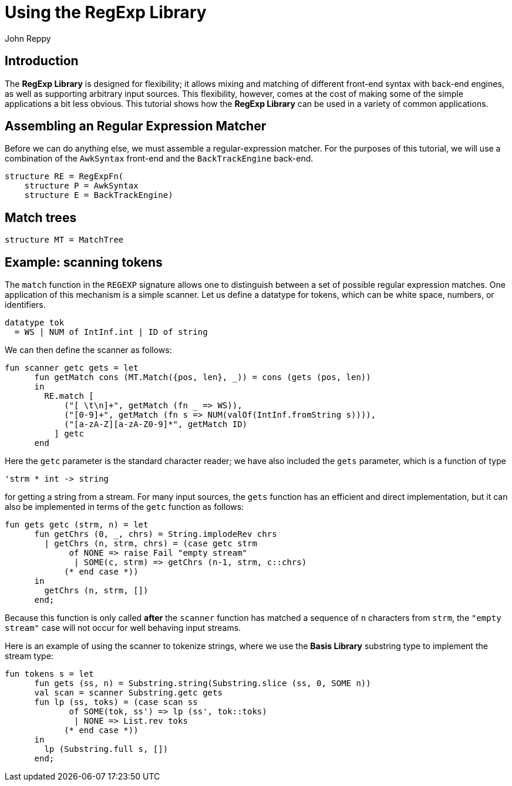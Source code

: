 = Using the RegExp Library
:Author: John Reppy
:Date: {release-date}
:stem: latexmath
:source-highlighter: pygments
:VERSION: {smlnj-version}

== Introduction

The *RegExp Library* is designed for flexibility; it allows mixing and
matching of different front-end syntax with back-end engines, as well
as supporting arbitrary input sources.
This flexibility, however, comes at the cost of making some of the
simple applications a bit less obvious.  This tutorial shows how the
*RegExp Library* can be used in a variety of common applications.

== Assembling an Regular Expression Matcher

Before we can do anything else, we must assemble a regular-expression
matcher.  For the purposes of this tutorial, we will use a combination
of the `AwkSyntax` front-end and the `BackTrackEngine` back-end.

[source,sml]
------------
structure RE = RegExpFn(
    structure P = AwkSyntax
    structure E = BackTrackEngine)
------------

== Match trees

[source,sml]
------------
structure MT = MatchTree
------------


== Example: scanning tokens

The `match` function in the `REGEXP` signature allows one to distinguish
between a set of possible regular expression matches.  One application of
this mechanism is a simple scanner.  Let us define a datatype for tokens,
which can be white space, numbers, or identifiers.

[source,sml]
------------
datatype tok
  = WS | NUM of IntInf.int | ID of string
------------

We can then define the scanner as follows:

[source,sml]
------------
fun scanner getc gets = let
      fun getMatch cons (MT.Match({pos, len}, _)) = cons (gets (pos, len))
      in
	RE.match [
	    ("[ \t\n]+", getMatch (fn _ => WS)),
	    ("[0-9]+", getMatch (fn s => NUM(valOf(IntInf.fromString s)))),
	    ("[a-zA-Z][a-zA-Z0-9]*", getMatch ID)
	  ] getc
      end
------------

Here the `getc` parameter is the standard character reader; we have also included
the `gets` parameter, which is a function of type

[source,sml]
------------
'strm * int -> string
------------

for getting a string from a stream.  For many input sources, the `gets` function
has an efficient and direct implementation, but it can also be implemented in
terms of the `getc` function as follows:

[source,sml]
------------
fun gets getc (strm, n) = let
      fun getChrs (0, _, chrs) = String.implodeRev chrs
	| getChrs (n, strm, chrs) = (case getc strm
	     of NONE => raise Fail "empty stream"
	      | SOME(c, strm) => getChrs (n-1, strm, c::chrs)
	    (* end case *))
      in
	getChrs (n, strm, [])
      end;
------------

Because this function is only called *after* the `scanner` function has matched
a sequence of `n` characters from `strm`, the `"empty stream"` case will not
occur for well behaving input streams.

Here is an example of using the scanner to tokenize strings, where we use the
*Basis Library* substring type to implement the stream type:

[source,sml]
------------
fun tokens s = let
      fun gets (ss, n) = Substring.string(Substring.slice (ss, 0, SOME n))
      val scan = scanner Substring.getc gets
      fun lp (ss, toks) = (case scan ss
	     of SOME(tok, ss') => lp (ss', tok::toks)
	      | NONE => List.rev toks
	    (* end case *))
      in
	lp (Substring.full s, [])
      end;
------------
